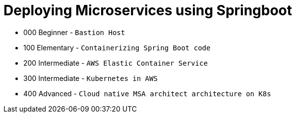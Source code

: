 = Deploying Microservices using Springboot
:toc:

[.module]
* 000 Beginner - `Bastion Host`
* 100 Elementary - `Containerizing Spring Boot code`
* 200 Intermediate - `AWS Elastic Container Service`
* 300 Intermediate - `Kubernetes in AWS`
* 400 Advanced - `Cloud native MSA architect architecture on K8s`


